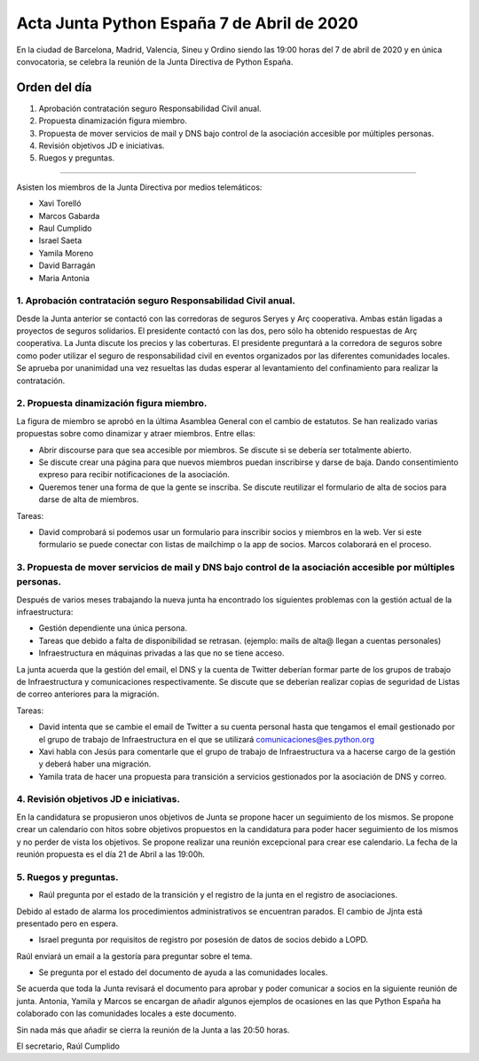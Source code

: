 Acta Junta Python España 7 de Abril de 2020
=====================================================

En la ciudad de Barcelona, Madrid, Valencia, Sineu y Ordino siendo las 19:00 horas del 7 de abril de 2020
y en única convocatoria, se celebra la reunión de la Junta Directiva de Python España.

Orden del día
~~~~~~~~~~~~~

1. Aprobación contratación seguro Responsabilidad Civil anual.
2. Propuesta dinamización figura miembro.
3. Propuesta de mover servicios de mail y DNS bajo control de la asociación accesible
   por múltiples personas.
4. Revisión objetivos JD e iniciativas.
5. Ruegos y preguntas.

-------------------------------------------

Asisten los miembros de la Junta Directiva por medios telemáticos:

- Xavi Torelló
- Marcos Gabarda
- Raul Cumplido
- Israel Saeta
- Yamila Moreno
- David Barragán
- Maria Antonia


1. Aprobación contratación seguro Responsabilidad Civil anual.
^^^^^^^^^^^^^^^^^^^^^^^^^^^^^^^^^^^^^^^^^^^^^^^^^^^^^^^^^^^
Desde la Junta anterior se contactó con las corredoras de seguros Seryes y Arç cooperativa.
Ambas están ligadas a proyectos de seguros solidarios. 
El presidente contactó con las dos, pero sólo ha obtenido respuestas de Arç cooperativa.
La Junta discute los precios y las coberturas. El presidente preguntará a la corredora de seguros
sobre como poder utilizar el seguro de responsabilidad civil en eventos organizados por
las diferentes comunidades locales.
Se aprueba por unanimidad una vez resueltas las dudas esperar al levantamiento del confinamiento
para realizar la contratación.


2. Propuesta dinamización figura miembro.
^^^^^^^^^^^^^^^^^^^^^^^^^^^^^^^^^^^^^^^^^^
La figura de miembro se aprobó en la última Asamblea General con el cambio de estatutos.
Se han realizado varias propuestas sobre como dinamizar y atraer miembros.
Entre ellas:

- Abrir discourse para que sea accesible por miembros. Se discute si se debería ser totalmente abierto.
- Se discute crear una página para que nuevos miembros puedan inscribirse y darse de baja.
  Dando consentimiento expreso para recibir notificaciones de la asociación.
- Queremos tener una forma de que la gente se inscriba.
  Se discute reutilizar el formulario de alta de socios para darse de alta de miembros.

Tareas:

- David comprobará si podemos usar un formulario para inscribir socios y miembros en la web.
  Ver si este formulario se puede conectar con listas de mailchimp o la app de socios.
  Marcos colaborará en el proceso.


3. Propuesta de mover servicios de mail y DNS bajo control de la asociación accesible por múltiples personas.
^^^^^^^^^^^^^^^^^^^^^^^^^^^^^^^^^^^^^^^^^^^^^^^^^^^^^^^^^^^^^^^^^^^^^^^^^^^^^^^^^^^^^^^^^^^^^^^^
Después de varios meses trabajando la nueva junta ha encontrado los siguientes problemas con la gestión actual
de la infraestructura:

- Gestión dependiente una única persona.
- Tareas que debido a falta de disponibilidad se retrasan. (ejemplo: mails de alta@ llegan a cuentas personales)
- Infraestructura en máquinas privadas a las que no se tiene acceso.

La junta acuerda que la gestión del email, el DNS y la cuenta de Twitter deberían formar parte de los grupos
de trabajo de Infraestructura y comunicaciones respectivamente.
Se discute que se deberían realizar copias de seguridad de Listas de correo anteriores para la migración.

Tareas:

- David intenta que se cambie el email de Twitter a su cuenta personal hasta que tengamos el email gestionado
  por el grupo de trabajo de Infraestructura en el que se utilizará comunicaciones@es.python.org
- Xavi habla con Jesús para comentarle que el grupo de trabajo de Infraestructura va a hacerse cargo de
  la gestión y deberá haber una migración.
- Yamila trata de hacer una propuesta para transición a servicios gestionados por la asociación de DNS y correo.



4. Revisión objetivos JD e iniciativas.
^^^^^^^^^^^^^^^^^^^^^^^^^^^^^^^^^^^^^^^^
En la candidatura se propusieron unos objetivos de Junta se propone hacer un seguimiento de los mismos.
Se propone crear un calendario con hitos sobre objetivos propuestos en la candidatura para poder hacer
seguimiento de los mismos y no perder de vista los objetivos.
Se propone realizar una reunión excepcional para crear ese calendario. La fecha de la reunión propuesta
es el día 21 de Abril a las 19:00h.



5. Ruegos y preguntas.
^^^^^^^^^^^^^^^^^^^^^^
- Raúl pregunta por el estado de la transición y el registro de la junta en el registro de asociaciones.
Debido al estado de alarma los procedimientos administrativos se encuentran parados.
El cambio de Jjnta está presentado pero en espera.

- Israel pregunta por requisitos de registro por posesión de datos de socios debido a LOPD.
Raúl enviará un email a la gestoría para preguntar sobre el tema.

- Se pregunta por el estado del documento de ayuda a las comunidades locales.
Se acuerda que toda la Junta revisará el documento para aprobar y poder comunicar a socios en la siguiente reunión de junta.
Antonia, Yamila y Marcos se encargan de añadir algunos ejemplos de ocasiones en las que Python España ha colaborado con las
comunidades locales a este documento.


Sin nada más que añadir se cierra la reunión de la Junta a las 20:50 horas.

El secretario,
Raúl Cumplido
